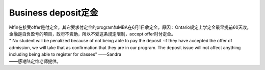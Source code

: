 ﻿Business deposit定金
========================================================

| Mfin在接受offer是付定金，其它要求付定金的program如MBA在6月1日收定金。原因：Ontario规定上学定金最早提前60天收，金融是自负盈亏的项目，政府不资助，所以不受这条规定限制，accept offer时付定金。

| " No student will be penalized because of not being able to pay the deposit -if they have accepted the offer of admission, we will take that as confirmation that they are in our program. The deposit issue will not affect anything including being able to register for classes"	——Sandra

| ——感谢陆定维老师提供。